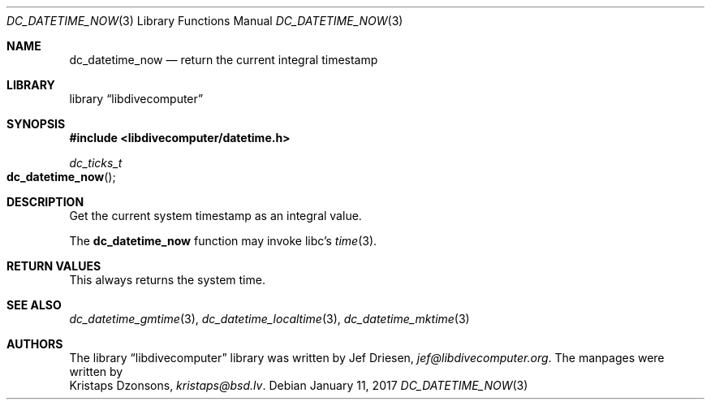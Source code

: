 .\"
.\" libdivecomputer
.\"
.\" Copyright (C) 2017 Kristaps Dzonsons <kristaps@bsd.lv>
.\"
.\" This library is free software; you can redistribute it and/or
.\" modify it under the terms of the GNU Lesser General Public
.\" License as published by the Free Software Foundation; either
.\" version 2.1 of the License, or (at your option) any later version.
.\"
.\" This library is distributed in the hope that it will be useful,
.\" but WITHOUT ANY WARRANTY; without even the implied warranty of
.\" MERCHANTABILITY or FITNESS FOR A PARTICULAR PURPOSE.  See the GNU
.\" Lesser General Public License for more details.
.\"
.\" You should have received a copy of the GNU Lesser General Public
.\" License along with this library; if not, write to the Free Software
.\" Foundation, Inc., 51 Franklin Street, Fifth Floor, Boston,
.\" MA 02110-1301 USA
.\"
.Dd January 11, 2017
.Dt DC_DATETIME_NOW 3
.Os
.Sh NAME
.Nm dc_datetime_now
.Nd return the current integral timestamp
.Sh LIBRARY
.Lb libdivecomputer
.Sh SYNOPSIS
.In libdivecomputer/datetime.h
.Ft dc_ticks_t
.Fo dc_datetime_now
.Fc
.Sh DESCRIPTION
Get the current system timestamp as an integral value.
.Pp
The
.Nm
function may invoke libc's
.Xr time 3 .
.Sh RETURN VALUES
This always returns the system time.
.Sh SEE ALSO
.Xr dc_datetime_gmtime 3 ,
.Xr dc_datetime_localtime 3 ,
.Xr dc_datetime_mktime 3
.Sh AUTHORS
The
.Lb libdivecomputer
library was written by
.An Jef Driesen ,
.Mt jef@libdivecomputer.org .
The manpages were written by
.An Kristaps Dzonsons ,
.Mt kristaps@bsd.lv .
